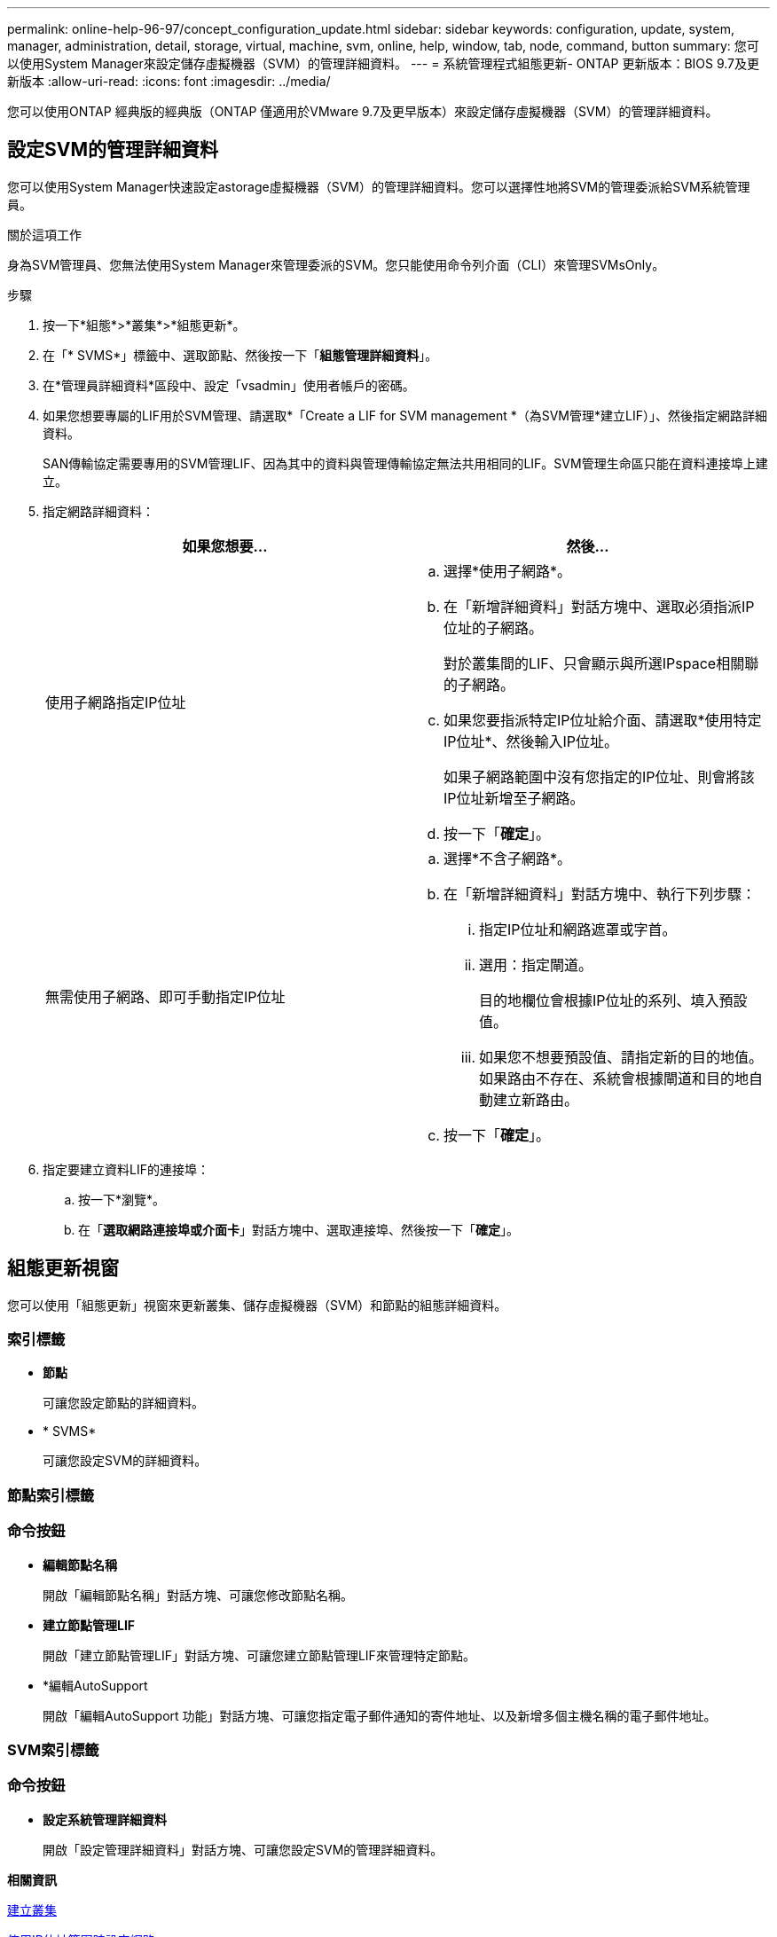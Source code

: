 ---
permalink: online-help-96-97/concept_configuration_update.html 
sidebar: sidebar 
keywords: configuration, update, system, manager, administration, detail, storage, virtual, machine, svm, online, help, window, tab, node, command, button 
summary: 您可以使用System Manager來設定儲存虛擬機器（SVM）的管理詳細資料。 
---
= 系統管理程式組態更新- ONTAP 更新版本：BIOS 9.7及更新版本
:allow-uri-read: 
:icons: font
:imagesdir: ../media/


[role="lead"]
您可以使用ONTAP 經典版的經典版（ONTAP 僅適用於VMware 9.7及更早版本）來設定儲存虛擬機器（SVM）的管理詳細資料。



== 設定SVM的管理詳細資料

您可以使用System Manager快速設定astorage虛擬機器（SVM）的管理詳細資料。您可以選擇性地將SVM的管理委派給SVM系統管理員。

.關於這項工作
身為SVM管理員、您無法使用System Manager來管理委派的SVM。您只能使用命令列介面（CLI）來管理SVMsOnly。

.步驟
. 按一下*組態*>*叢集*>*組態更新*。
. 在「* SVMS*」標籤中、選取節點、然後按一下「*組態管理詳細資料*」。
. 在*管理員詳細資料*區段中、設定「vsadmin」使用者帳戶的密碼。
. 如果您想要專屬的LIF用於SVM管理、請選取*「Create a LIF for SVM management *（為SVM管理*建立LIF）」、然後指定網路詳細資料。
+
SAN傳輸協定需要專用的SVM管理LIF、因為其中的資料與管理傳輸協定無法共用相同的LIF。SVM管理生命區只能在資料連接埠上建立。

. 指定網路詳細資料：
+
|===
| 如果您想要... | 然後... 


 a| 
使用子網路指定IP位址
 a| 
.. 選擇*使用子網路*。
.. 在「新增詳細資料」對話方塊中、選取必須指派IP位址的子網路。
+
對於叢集間的LIF、只會顯示與所選IPspace相關聯的子網路。

.. 如果您要指派特定IP位址給介面、請選取*使用特定IP位址*、然後輸入IP位址。
+
如果子網路範圍中沒有您指定的IP位址、則會將該IP位址新增至子網路。

.. 按一下「*確定*」。




 a| 
無需使用子網路、即可手動指定IP位址
 a| 
.. 選擇*不含子網路*。
.. 在「新增詳細資料」對話方塊中、執行下列步驟：
+
... 指定IP位址和網路遮罩或字首。
... 選用：指定閘道。
+
目的地欄位會根據IP位址的系列、填入預設值。

... 如果您不想要預設值、請指定新的目的地值。如果路由不存在、系統會根據閘道和目的地自動建立新路由。


.. 按一下「*確定*」。


|===
. 指定要建立資料LIF的連接埠：
+
.. 按一下*瀏覽*。
.. 在「*選取網路連接埠或介面卡*」對話方塊中、選取連接埠、然後按一下「*確定*」。






== 組態更新視窗

您可以使用「組態更新」視窗來更新叢集、儲存虛擬機器（SVM）和節點的組態詳細資料。



=== 索引標籤

* *節點*
+
可讓您設定節點的詳細資料。

* * SVMS*
+
可讓您設定SVM的詳細資料。





=== 節點索引標籤



=== 命令按鈕

* *編輯節點名稱*
+
開啟「編輯節點名稱」對話方塊、可讓您修改節點名稱。

* *建立節點管理LIF*
+
開啟「建立節點管理LIF」對話方塊、可讓您建立節點管理LIF來管理特定節點。

* *編輯AutoSupport
+
開啟「編輯AutoSupport 功能」對話方塊、可讓您指定電子郵件通知的寄件地址、以及新增多個主機名稱的電子郵件地址。





=== SVM索引標籤



=== 命令按鈕

* *設定系統管理詳細資料*
+
開啟「設定管理詳細資料」對話方塊、可讓您設定SVM的管理詳細資料。



*相關資訊*

xref:task_creating_cluster.adoc[建立叢集]

xref:task_setting_up_network_when_ip_address_range_is_disabled.adoc[停用IP位址範圍時設定網路]
